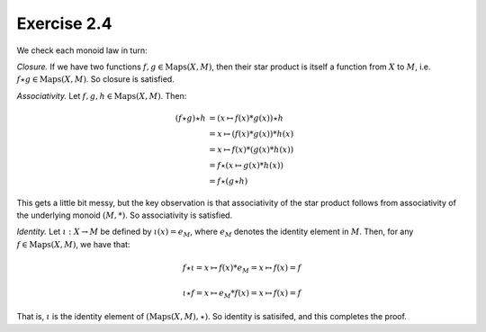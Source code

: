 Exercise 2.4
============

We check each monoid law in turn:

*Closure.* If we have two functions :math:`f, g \in \mathrm{Maps}(X, M)`, then
their star product is itself a function from :math:`X` to :math:`M`, i.e.
:math:`f \star g \in \mathrm{Maps}(X, M)`. So closure is satisfied.

*Associativity.* Let :math:`f, g, h \in \mathrm{Maps}(X, M)`. Then:

.. math::
  (f \star g) \star h
    &= (x \mapsto f(x) * g(x)) \star h \\
    &= x \mapsto (f(x) * g(x)) * h(x) \\
    &= x \mapsto f(x) * (g(x) * h(x)) \\
    &= f \star (x \mapsto g(x) * h(x)) \\
    &= f \star (g \star h)

This gets a little bit messy, but the key observation is that associativity
of the star product follows from associativity of the underlying monoid
:math:`(M, *)`. So associativity is satisfied.

*Identity.* Let :math:`\iota : X \rightarrow M` be defined by :math:`\iota(x) =
e_M`, where :math:`e_M` denotes the identity element in :math:`M`. Then, for
any :math:`f \in \mathrm{Maps}(X, M)`, we have that:

.. math::
  f \star \iota = x \mapsto f(x) * e_M = x \mapsto f(x) = f

  \iota \star f = x \mapsto e_M * f(x) = x \mapsto f(x) = f

That is, :math:`\iota` is the identity element of :math:`(\mathrm{Maps}(X, M),
\star)`. So identity is satisifed, and this completes the proof.
